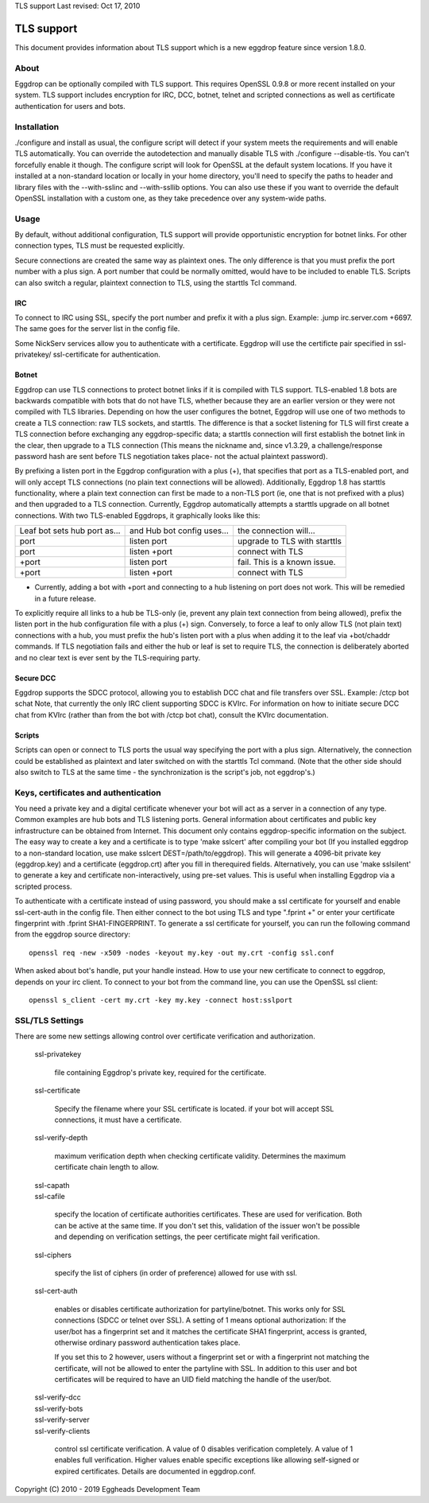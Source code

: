 TLS support
Last revised: Oct 17, 2010

===========
TLS support
===========

This document provides information about TLS support which is a new
eggdrop feature since version 1.8.0.

-----
About
-----

Eggdrop can be optionally compiled with TLS support. This requires OpenSSL
0.9.8 or more recent installed on your system.
TLS support includes encryption for IRC, DCC, botnet, telnet and scripted
connections as well as certificate authentication for users and bots.

------------
Installation
------------

./configure and install as usual, the configure script will detect if your
system meets the requirements and will enable TLS automatically. You can
override the autodetection and manually disable TLS with 
./configure --disable-tls. You can't forcefully enable it though.
The configure script will look for OpenSSL at the default system locations.
If you have it installed at a non-standard location or locally in your
home directory, you'll need to specify the paths to header and library
files with the --with-sslinc and --with-ssllib options. You can also use
these if you want to override the default OpenSSL installation with a
custom one, as they take precedence over any system-wide paths.

-----
Usage
-----

By default, without additional configuration, TLS support will provide
opportunistic encryption for botnet links. For other connection types,
TLS must be requested explicitly.

Secure connections are created the same way as plaintext ones. The only
difference is that you must prefix the port number with a plus sign.
A port number that could be normally omitted, would have to be included
to enable TLS. Scripts can also switch a regular, plaintext connection
to TLS, using the starttls Tcl command.

^^^
IRC
^^^

To connect to IRC using SSL, specify the port number and prefix it with
a plus sign. Example: .jump irc.server.com +6697. The same goes for
the server list in the config file.

Some NickServ services allow you to authenticate with a certificate.
Eggdrop will use the certificte pair specified in ssl-privatekey/
ssl-certificate for authentication.

^^^^^^
Botnet
^^^^^^

Eggdrop can use TLS connections to protect botnet links if it is compiled with TLS support. TLS-enabled 1.8 bots are backwards compatible with bots that do not have TLS, whether because they are an earlier version or they were not compiled with TLS libraries. Depending on how the user configures the botnet, Eggdrop will use one of two methods to create a TLS connection: raw TLS sockets, and starttls. The difference is that a socket listening for TLS will first create a TLS connection before exchanging any eggdrop-specific data; a starttls connection will first establish the botnet link in the clear, then upgrade to a TLS connection (This means the nickname and, since v1.3.29, a challenge/response password hash are sent before TLS negotiation takes place- not the actual plaintext password).

By prefixing a listen port in the Eggdrop configuration with a plus (+), that specifies that port as a TLS-enabled port, and will only accept TLS connections (no plain text connections will be allowed). Additionally, Eggdrop 1.8 has starttls functionality, where a plain text connection can first be made to a non-TLS port (ie, one that is not prefixed with a plus) and then upgraded to a TLS connection. Currently, Eggdrop automatically attempts a starttls upgrade on all botnet connections. With two TLS-enabled Eggdrops, it graphically looks like this:

+------------------------------+----------------------------+------------------------------+
| Leaf bot sets hub port as... | and Hub bot config uses... | the connection will...       |
+------------------------------+----------------------------+------------------------------+
| port                         | listen port                | upgrade to TLS with starttls |
+------------------------------+----------------------------+------------------------------+
| port                         | listen +port               | connect with TLS             |
+------------------------------+----------------------------+------------------------------+
| +port                        | listen port                | fail. This is a known issue. |
+------------------------------+----------------------------+------------------------------+
| +port                        | listen +port               | connect with TLS             |
+------------------------------+----------------------------+------------------------------+

* Currently, adding a bot with +port and connecting to a hub listening on port does not work. This will be remedied in a future release.

To explicitly require all links to a hub be TLS-only (ie, prevent any plain text connection from being allowed), prefix the listen port in the hub configuration file with a plus (+) sign. Conversely, to force a leaf to only allow TLS (not plain text) connections with a hub, you must prefix the hub's listen port with a plus when adding it to the leaf via +bot/chaddr commands. If TLS negotiation fails and either the hub or leaf is set to require TLS, the connection is deliberately aborted and no clear text is ever sent by the TLS-requiring party.

^^^^^^^^^^
Secure DCC
^^^^^^^^^^

Eggdrop supports the SDCC protocol, allowing you to establish DCC chat
and file transfers over SSL. Example: /ctcp bot schat
Note, that currently the only IRC client supporting SDCC is KVIrc. For
information on how to initiate secure DCC chat from KVIrc (rather than
from the bot with /ctcp bot chat), consult the KVIrc documentation.

^^^^^^^
Scripts
^^^^^^^

Scripts can open or connect to TLS ports the usual way specifying the
port with a plus sign. Alternatively, the connection could be
established as plaintext and later switched on with the starttls Tcl
command. (Note that the other side should also switch to TLS at the same
time - the synchronization is the script's job, not eggdrop's.)

-------------------------------------
Keys, certificates and authentication
-------------------------------------

You need a private key and a digital certificate whenever your bot will
act as a server in a connection of any type. Common examples are hub
bots and TLS listening ports. General information about certificates and
public key infrastructure can be obtained from Internet. This document
only contains eggdrop-specific information on the subject.
The easy way to create a key and a certificate is to type 'make sslcert'
after compiling your bot (If you installed eggdrop to a non-standard
location, use make sslcert DEST=/path/to/eggdrop). This will generate a
4096-bit private key (eggdrop.key) and a certificate (eggdrop.crt) after
you fill in therequired fields. Alternatively, you can use 'make sslsilent'
to generate a key and certificate non-interactively, using pre-set values.
This is useful when installing Eggdrop via a scripted process.

To authenticate with a certificate instead of using password, you should
make a ssl certificate for yourself and enable ssl-cert-auth in the config
file. Then either connect to the bot using TLS and type ".fprint +" or
enter your certificate fingerprint with .fprint SHA1-FINGERPRINT.
To generate a ssl certificate for yourself, you can run the following
command from the eggdrop source directory::

  openssl req -new -x509 -nodes -keyout my.key -out my.crt -config ssl.conf

When asked about bot's handle, put your handle instead. How to use your
new certificate to connect to eggdrop, depends on your irc client.
To connect to your bot from the command line, you can use the OpenSSL
ssl client::

  openssl s_client -cert my.crt -key my.key -connect host:sslport 
    
----------------
SSL/TLS Settings
----------------
 
There are some new settings allowing control over certificate
verification and authorization.

  ssl-privatekey

    file containing Eggdrop's private key, required for the certificate.

  ssl-certificate

    Specify the filename where your SSL certificate is located.
    if your bot will accept SSL connections, it must have a certificate.

  ssl-verify-depth

    maximum verification depth when checking certificate validity.
    Determines the maximum certificate chain length to allow.

  | ssl-capath
  | ssl-cafile

    specify the location of certificate authorities certificates. These
    are used for verification. Both can be active at the same time.
    If you don't set this, validation of the issuer won't be possible and
    depending on verification settings, the peer certificate might fail
    verification.

  ssl-ciphers

    specify the list of ciphers (in order of preference) allowed for
    use with ssl.

  ssl-cert-auth

    enables or disables certificate authorization for partyline/botnet.
    This works only for SSL connections (SDCC or telnet over SSL).
    A setting of 1 means optional authorization: If the user/bot has a
    fingerprint set and it matches the certificate SHA1 fingerprint,
    access is granted, otherwise ordinary password authentication takes
    place.

    If you set this to 2 however, users without a fingerprint set or
    with a fingerprint not matching the certificate, will not be
    allowed to enter the partyline with SSL. In addition to this user and
    bot certificates will be required to have an UID field matching the
    handle of the user/bot.

  | ssl-verify-dcc
  | ssl-verify-bots
  | ssl-verify-server
  | ssl-verify-clients

    control ssl certificate verification. A value of 0 disables
    verification completely. A value of 1 enables full verification.
    Higher values enable specific exceptions like allowing self-signed
    or expired certificates. Details are documented in eggdrop.conf.
	
Copyright (C) 2010 - 2019 Eggheads Development Team
